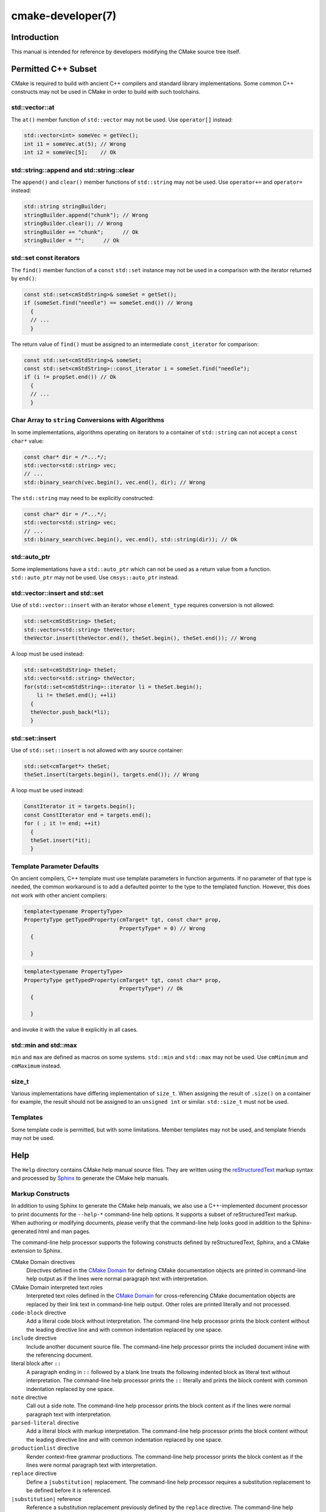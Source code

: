 .. cmake-manual-description: CMake Developer Reference

cmake-developer(7)
******************

.. only:: html or latex

   .. contents::

Introduction
============

This manual is intended for reference by developers modifying the CMake
source tree itself.


Permitted C++ Subset
====================

CMake is required to build with ancient C++ compilers and standard library
implementations.  Some common C++ constructs may not be used in CMake in order
to build with such toolchains.

std::vector::at
---------------

The ``at()`` member function of ``std::vector`` may not be used. Use
``operator[]`` instead:

.. code-block:: c++

  std::vector<int> someVec = getVec();
  int i1 = someVec.at(5); // Wrong
  int i2 = someVec[5];    // Ok

std::string::append and std::string::clear
------------------------------------------

The ``append()`` and ``clear()`` member functions of ``std::string`` may not
be used. Use ``operator+=`` and ``operator=`` instead:

.. code-block:: c++

  std::string stringBuilder;
  stringBuilder.append("chunk"); // Wrong
  stringBuilder.clear(); // Wrong
  stringBuilder += "chunk";      // Ok
  stringBuilder = "";      // Ok

std::set const iterators
------------------------

The ``find()`` member function of a ``const`` ``std::set`` instance may not be
used in a comparison with the iterator returned by ``end()``:

.. code-block:: c++

  const std::set<cmStdString>& someSet = getSet();
  if (someSet.find("needle") == someSet.end()) // Wrong
    {
    // ...
    }

The return value of ``find()`` must be assigned to an intermediate
``const_iterator`` for comparison:

.. code-block:: c++

  const std::set<cmStdString>& someSet;
  const std::set<cmStdString>::const_iterator i = someSet.find("needle");
  if (i != propSet.end()) // Ok
    {
    // ...
    }

Char Array to ``string`` Conversions with Algorithms
----------------------------------------------------

In some implementations, algorithms operating on iterators to a container of
``std::string`` can not accept a ``const char*`` value:

.. code-block:: c++

  const char* dir = /*...*/;
  std::vector<std::string> vec;
  // ...
  std::binary_search(vec.begin(), vec.end(), dir); // Wrong

The ``std::string`` may need to be explicitly constructed:

.. code-block:: c++

  const char* dir = /*...*/;
  std::vector<std::string> vec;
  // ...
  std::binary_search(vec.begin(), vec.end(), std::string(dir)); // Ok

std::auto_ptr
-------------

Some implementations have a ``std::auto_ptr`` which can not be used as a
return value from a function. ``std::auto_ptr`` may not be used. Use
``cmsys::auto_ptr`` instead.

std::vector::insert and std::set
--------------------------------

Use of ``std::vector::insert`` with an iterator whose ``element_type`` requires
conversion is not allowed:

.. code-block:: c++

  std::set<cmStdString> theSet;
  std::vector<std::string> theVector;
  theVector.insert(theVector.end(), theSet.begin(), theSet.end()); // Wrong

A loop must be used instead:

.. code-block:: c++

  std::set<cmStdString> theSet;
  std::vector<std::string> theVector;
  for(std::set<cmStdString>::iterator li = theSet.begin();
      li != theSet.end(); ++li)
    {
    theVector.push_back(*li);
    }

std::set::insert
----------------

Use of ``std::set::insert`` is not allowed with any source container:

.. code-block:: c++

  std::set<cmTarget*> theSet;
  theSet.insert(targets.begin(), targets.end()); // Wrong

A loop must be used instead:

.. code-block:: c++

  ConstIterator it = targets.begin();
  const ConstIterator end = targets.end();
  for ( ; it != end; ++it)
    {
    theSet.insert(*it);
    }

.. MSVC6, SunCC 5.9

Template Parameter Defaults
---------------------------

On ancient compilers, C++ template must use template parameters in function
arguments.  If no parameter of that type is needed, the common workaround is
to add a defaulted pointer to the type to the templated function. However,
this does not work with other ancient compilers:

.. code-block:: c++

  template<typename PropertyType>
  PropertyType getTypedProperty(cmTarget* tgt, const char* prop,
                                PropertyType* = 0) // Wrong
    {

    }

.. code-block:: c++

  template<typename PropertyType>
  PropertyType getTypedProperty(cmTarget* tgt, const char* prop,
                                PropertyType*) // Ok
    {

    }

and invoke it with the value ``0`` explicitly in all cases.

std::min and std::max
---------------------

``min`` and ``max`` are defined as macros on some systems. ``std::min`` and
``std::max`` may not be used.  Use ``cmMinimum`` and ``cmMaximum`` instead.

size_t
------

Various implementations have differing implementation of ``size_t``.  When
assigning the result of ``.size()`` on a container for example, the result
should not be assigned to an ``unsigned int`` or similar. ``std::size_t`` must
not be used.

Templates
---------

Some template code is permitted, but with some limitations. Member templates
may not be used, and template friends may not be used.

Help
====

The ``Help`` directory contains CMake help manual source files.
They are written using the `reStructuredText`_ markup syntax and
processed by `Sphinx`_ to generate the CMake help manuals.

.. _`reStructuredText`: http://docutils.sourceforge.net/docs/ref/rst/introduction.html
.. _`Sphinx`: http://sphinx-doc.org

Markup Constructs
-----------------

In addition to using Sphinx to generate the CMake help manuals, we
also use a C++-implemented document processor to print documents for
the ``--help-*`` command-line help options.  It supports a subset of
reStructuredText markup.  When authoring or modifying documents,
please verify that the command-line help looks good in addition to the
Sphinx-generated html and man pages.

The command-line help processor supports the following constructs
defined by reStructuredText, Sphinx, and a CMake extension to Sphinx.

..
 Note: This list must be kept consistent with the cmRST implementation.

CMake Domain directives
 Directives defined in the `CMake Domain`_ for defining CMake
 documentation objects are printed in command-line help output as
 if the lines were normal paragraph text with interpretation.

CMake Domain interpreted text roles
 Interpreted text roles defined in the `CMake Domain`_ for
 cross-referencing CMake documentation objects are replaced by their
 link text in command-line help output.  Other roles are printed
 literally and not processed.

``code-block`` directive
 Add a literal code block without interpretation.  The command-line
 help processor prints the block content without the leading directive
 line and with common indentation replaced by one space.

``include`` directive
 Include another document source file.  The command-line help
 processor prints the included document inline with the referencing
 document.

literal block after ``::``
 A paragraph ending in ``::`` followed by a blank line treats
 the following indented block as literal text without interpretation.
 The command-line help processor prints the ``::`` literally and
 prints the block content with common indentation replaced by one
 space.

``note`` directive
 Call out a side note.  The command-line help processor prints the
 block content as if the lines were normal paragraph text with
 interpretation.

``parsed-literal`` directive
 Add a literal block with markup interpretation.  The command-line
 help processor prints the block content without the leading
 directive line and with common indentation replaced by one space.

``productionlist`` directive
 Render context-free grammar productions.  The command-line help
 processor prints the block content as if the lines were normal
 paragraph text with interpretation.

``replace`` directive
 Define a ``|substitution|`` replacement.
 The command-line help processor requires a substitution replacement
 to be defined before it is referenced.

``|substitution|`` reference
 Reference a substitution replacement previously defined by
 the ``replace`` directive.  The command-line help processor
 performs the substitution and replaces all newlines in the
 replacement text with spaces.

``toctree`` directive
 Include other document sources in the Table-of-Contents
 document tree.  The command-line help processor prints
 the referenced documents inline as part of the referencing
 document.

Inline markup constructs not listed above are printed literally in the
command-line help output.  We prefer to use inline markup constructs that
look correct in source form, so avoid use of \\-escapes in favor of inline
literals when possible.

Explicit markup blocks not matching directives listed above are removed from
command-line help output.  Do not use them, except for plain ``..`` comments
that are removed by Sphinx too.

Note that nested indentation of blocks is not recognized by the
command-line help processor.  Therefore:

* Explicit markup blocks are recognized only when not indented
  inside other blocks.

* Literal blocks after paragraphs ending in ``::`` but not
  at the top indentation level may consume all indented lines
  following them.

Try to avoid these cases in practice.

CMake Domain
------------

CMake adds a `Sphinx Domain`_ called ``cmake``, also called the
"CMake Domain".  It defines several "object" types for CMake
documentation:

``command``
 A CMake language command.

``generator``
 A CMake native build system generator.
 See the :manual:`cmake(1)` command-line tool's ``-G`` option.

``manual``
 A CMake manual page, like this :manual:`cmake-developer(7)` manual.

``module``
 A CMake module.
 See the :manual:`cmake-modules(7)` manual
 and the :command:`include` command.

``policy``
 A CMake policy.
 See the :manual:`cmake-policies(7)` manual
 and the :command:`cmake_policy` command.

``prop_cache, prop_dir, prop_gbl, prop_sf, prop_test, prop_tgt``
 A CMake cache, directory, global, source file, test, or target
 property, respectively.  See the :manual:`cmake-properties(7)` manual
 and the :command:`set_property` command.

``variable``
 A CMake language variable.
 See the :manual:`cmake-variables(7)` manual
 and the :command:`set` command.

Documentation objects in the CMake Domain come from two sources.
First, the CMake extension to Sphinx transforms every document named
with the form ``Help/<type>/<file-name>.rst`` to a domain object with
type ``<type>``.  The object name is extracted from the document title,
which is expected to be of the form::

 <object-name>
 -------------

and to appear at or near the top of the ``.rst`` file before any other
lines starting in a letter, digit, or ``<``.  If no such title appears
literally in the ``.rst`` file, the object name is the ``<file-name>``.
If a title does appear, it is expected that ``<file-name>`` is equal
to ``<object-name>`` with any ``<`` and ``>`` characters removed.

Second, the CMake Domain provides directives to define objects inside
other documents:

.. code-block:: rst

 .. command:: <command-name>

  This indented block documents <command-name>.

 .. variable:: <variable-name>

  This indented block documents <variable-name>.

Object types for which no directive is available must be defined using
the first approach above.

.. _`Sphinx Domain`: http://sphinx-doc.org/domains.html

Cross-References
----------------

Sphinx uses reStructuredText interpreted text roles to provide
cross-reference syntax.  The `CMake Domain`_ provides for each
domain object type a role of the same name to cross-reference it.
CMake Domain roles are inline markup of the forms::

 :type:`name`
 :type:`text <name>`

where ``type`` is the domain object type and ``name`` is the
domain object name.  In the first form the link text will be
``name`` (or ``name()`` if the type is ``command``) and in
the second form the link text will be the explicit ``text``.
For example, the code:

.. code-block:: rst

 * The :command:`list` command.
 * The :command:`list(APPEND)` sub-command.
 * The :command:`list() command <list>`.
 * The :command:`list(APPEND) sub-command <list>`.
 * The :variable:`CMAKE_VERSION` variable.
 * The :prop_tgt:`OUTPUT_NAME_<CONFIG>` target property.

produces:

* The :command:`list` command.
* The :command:`list(APPEND)` sub-command.
* The :command:`list() command <list>`.
* The :command:`list(APPEND) sub-command <list>`.
* The :variable:`CMAKE_VERSION` variable.
* The :prop_tgt:`OUTPUT_NAME_<CONFIG>` target property.

Note that CMake Domain roles differ from Sphinx and reStructuredText
convention in that the form ``a<b>``, without a space preceding ``<``,
is interpreted as a name instead of link text with an explicit target.
This is necessary because we use ``<placeholders>`` frequently in
object names like ``OUTPUT_NAME_<CONFIG>``.  The form ``a <b>``,
with a space preceding ``<``, is still interpreted as a link text
with an explicit target.

Style
-----

1)
  Command signatures should be marked up as plain literal blocks, not as
  cmake ``code-blocks``.

2)
  Signatures are separated from preceding content by a horizontal
  line. That is, use:

  .. code-block:: rst

    ... preceding paragraph.

    ---------------------------------------------------------------------

    ::

      add_library(<lib> ...)

    This signature is used for ...

3)
  Use "``OFF``" and "``ON``" for boolean values which can be modified by
  the user, such as :prop_tgt:`POSITION_INDEPENDENT_CODE`. Such properties
  may be "enabled" and "disabled". Use "``True``" and "``False``" for
  inherent values which can't be modified after being set, such as the
  :prop_tgt:`IMPORTED` property of a build target.

4)
  Use two spaces for indentation.  Use two spaces between sentences in
  prose.

5)
  Prefer to mark the start of literal blocks with ``::`` at the end of
  the preceding paragraph. In cases where the following block gets
  a ``code-block`` marker, put a single ``:`` at the end of the preceding
  paragraph.

6)
  Prefer to restrict the width of lines to 75-80 columns.  This is not a
  hard restriction, but writing new paragraphs wrapped at 75 columns
  allows space for adding minor content without significant re-wrapping of
  content.

7)
  Mark up self-references with  ``inline-literal`` syntax. For example,
  within the add_executable command documentation, use

  .. code-block:: rst

    ``add_executable``

  not

  .. code-block:: rst

    :command:`add_executable`

  which is used elsewhere.

8)
  Mark up all other linkable references as links, including repeats. An
  alternative, which is used by wikipedia (`<http://en.wikipedia.org/wiki/WP:REPEATLINK>`_),
  is to link to a reference only once per article. That style is not used
  in CMake documentation.

9)
  Mark up references to keywords in signatures, file names, and other
  technical terms with ``inline-literl`` syntax, for example:

  .. code-block:: rst

    If ``WIN32`` is used with :command:`add_executable`, the
    :prop_tgt:`WIN32_EXECUTABLE` target property is enabled. That command
    creates the file ``<name>.exe`` on Windows.


10)
  If referring to a concept which corresponds to a property, and that
  concept is described in a high-level manual, prefer to link to the
  manual section instead of the property. For example:

  .. code-block:: rst

    This command creates an :ref:`Imported Target <Imported Targets>`.

  instead of:

  .. code-block:: rst

    This command creates an :prop_tgt:`IMPORTED` target.

  The latter should be used only when referring specifically to the
  property.

  References to manual sections are not automatically created by creating
  a section, but code such as:

  .. code-block:: rst

    .. _`Imported Targets`:

  creates a suitable anchor.  Use an anchor name which matches the name
  of the corresponding section.  Refer to the anchor using a
  cross-reference with specified text.

  Imported Targets need the ``IMPORTED`` term marked up with care in
  particular because the term may refer to a command keyword
  (``IMPORTED``), a target property (:prop_tgt:`IMPORTED`), or a
  concept (:ref:`Imported Targets`).

11)
  Where a property, command or variable is related conceptually to others,
  by for example, being related to the buildsystem description, generator
  expressions or Qt, each relevant property, command or variable should
  link to the primary manual, which provides high-level information.  Only
  particular information relating to the command should be in the
  documentation of the command.

12)
  When marking section titles, make the section decoration line as long as
  the title text.  Use only a line below the title, not above. For
  example:

  .. code-block:: rst

    Title Text
    ----------

  Capitalize the first letter of each non-minor word in the title.

13)
  When referring to properties, variables, commands etc, prefer to link
  to the target object and follow that with the type of object it is.
  For example:

  .. code-block:: rst

    Set the :prop_tgt:`AUTOMOC` target property to ``ON``.

  Instead of

  .. code-block:: rst

    Set the target property :prop_tgt:`AUTOMOC` to ``ON``.

  The ``policy`` directive is an exception, and the type us usually
  referred to before the link:

  .. code-block:: rst

    If policy :prop_tgt:`CMP0022` is set to ``NEW`` the behavior is ...

14)
  Signatures of commands should wrap optional parts with square brackets,
  and should mark list of optional arguments with an ellipsis (``...``).
  Elements of the signature which are specified by the user should be
  specified with angle brackets, and may be referred to in prose using
  ``inline-literal`` syntax.

15)
  Use American English spellings in prose.


Modules
=======

The ``Modules`` directory contains CMake-language ``.cmake`` module files.

Module Documentation
--------------------

To document CMake module ``Modules/<module-name>.cmake``, modify
``Help/manual/cmake-modules.7.rst`` to reference the module in the
``toctree`` directive, in sorted order, as::

 /module/<module-name>

Then add the module document file ``Help/module/<module-name>.rst``
containing just the line::

 .. cmake-module:: ../../Modules/<module-name>.cmake

The ``cmake-module`` directive will scan the module file to extract
reStructuredText markup from comment blocks that start in ``.rst:``.
Add to the top of ``Modules/<module-name>.cmake`` a
:ref:`Line Comment` block of the form:

.. code-block:: cmake

 #.rst:
 # <module-name>
 # -------------
 #
 # <reStructuredText documentation of module>

or a :ref:`Bracket Comment` of the form:

.. code-block:: cmake

 #[[.rst:
 <module-name>
 -------------

 <reStructuredText documentation of module>
 #]]

Any number of ``=`` may be used in the opening and closing brackets
as long as they match.  Content on the line containing the closing
bracket is excluded if and only if the line starts in ``#``.

Additional such ``.rst:`` comments may appear anywhere in the module file.
All such comments must start with ``#`` in the first column.

For example, a ``Modules/Findxxx.cmake`` module may contain:

.. code-block:: cmake

 #.rst:
 # FindXxx
 # -------
 #
 # This is a cool module.
 # This module does really cool stuff.
 # It can do even more than you think.
 #
 # It even needs two paragraphs to tell you about it.
 # And it defines the following variables:
 #
 # * VAR_COOL: this is great isn't it?
 # * VAR_REALLY_COOL: cool right?

 <code>

 #[========================================[.rst:
 .. command:: xxx_do_something

  This command does something for Xxx::

   xxx_do_something(some arguments)
 #]========================================]
 macro(xxx_do_something)
   <code>
 endmacro()

Find Modules
------------

A "find module" is a ``Modules/Find<package>.cmake`` file to be loaded
by the :command:`find_package` command when invoked for ``<package>``.

We would like all ``FindXxx.cmake`` files to produce consistent variable
names.  Please use the following consistent variable names for general use.

Xxx_INCLUDE_DIRS
 The final set of include directories listed in one variable for use by client
 code.  This should not be a cache entry.

Xxx_LIBRARIES
 The libraries to link against to use Xxx. These should include full paths.
 This should not be a cache entry.

Xxx_DEFINITIONS
 Definitions to use when compiling code that uses Xxx. This really shouldn't
 include options such as (-DHAS_JPEG)that a client source-code file uses to
 decide whether to #include <jpeg.h>

Xxx_EXECUTABLE
 Where to find the Xxx tool.

Xxx_Yyy_EXECUTABLE
 Where to find the Yyy tool that comes with Xxx.

Xxx_LIBRARY_DIRS
 Optionally, the final set of library directories listed in one variable for
 use by client code.  This should not be a cache entry.

Xxx_ROOT_DIR
 Where to find the base directory of Xxx.

Xxx_VERSION_Yy
 Expect Version Yy if true. Make sure at most one of these is ever true.

Xxx_WRAP_Yy
 If False, do not try to use the relevant CMake wrapping command.

Xxx_Yy_FOUND
 If False, optional Yy part of Xxx sytem is not available.

Xxx_FOUND
 Set to false, or undefined, if we haven't found, or don't want to use Xxx.

Xxx_NOT_FOUND_MESSAGE
 Should be set by config-files in the case that it has set Xxx_FOUND to FALSE.
 The contained message will be printed by the find_package() command and by
 find_package_handle_standard_args() to inform the user about the problem.

Xxx_RUNTIME_LIBRARY_DIRS
 Optionally, the runtime library search path for use when running an
 executable linked to shared libraries.  The list should be used by user code
 to create the PATH on windows or LD_LIBRARY_PATH on unix.  This should not be
 a cache entry.

Xxx_VERSION_STRING
 A human-readable string containing the version of the package found, if any.

Xxx_VERSION_MAJOR
 The major version of the package found, if any.

Xxx_VERSION_MINOR
 The minor version of the package found, if any.

Xxx_VERSION_PATCH
 The patch version of the package found, if any.

You do not have to provide all of the above variables. You should provide
Xxx_FOUND under most circumstances.  If Xxx is a library, then Xxx_LIBRARIES,
should also be defined, and Xxx_INCLUDE_DIRS should usually be defined (I
guess libm.a might be an exception)

The following names should not usually be used in CMakeLists.txt files, but
they may be usefully modified in users' CMake Caches to control stuff.

Xxx_LIBRARY
 Name of Xxx Library. A User may set this and Xxx_INCLUDE_DIR to ignore to
 force non-use of Xxx.

Xxx_Yy_LIBRARY
 Name of Yy library that is part of the Xxx system. It may or may not be
 required to use Xxx.

Xxx_INCLUDE_DIR
 Where to find xxx.h, etc.  (Xxx_INCLUDE_PATH was considered bad because a path
 includes an actual filename.)

Xxx_Yy_INCLUDE_DIR
 Where to find xxx_yy.h, etc.

For tidiness's sake, try to keep as many options as possible out of the cache,
leaving at least one option which can be used to disable use of the module, or
locate a not-found library (e.g. Xxx_ROOT_DIR).  For the same reason, mark
most cache options as advanced.

If you need other commands to do special things then it should still begin
with ``Xxx_``. This gives a sort of namespace effect and keeps things tidy for the
user. You should put comments describing all the exported settings, plus
descriptions of any the users can use to control stuff.

You really should also provide backwards compatibility any old settings that
were actually in use.  Make sure you comment them as deprecated, so that
no-one starts using them.

To add a module to the CMake documentation, follow the steps in the
`Module Documentation`_ section above.  Test the documentation formatting
by running ``cmake --help-module FindXxx``, and also by enabling the
``SPHINX_HTML`` and ``SPHINX_MAN`` options to build the documentation.
Edit the comments until generated documentation looks satisfactory.
To have a .cmake file in this directory NOT show up in the modules
documentation, simply leave out the ``Help/module/<module-name>.rst`` file
and the ``Help/manual/cmake-modules.7.rst`` toctree entry.

After the documentation, leave a *BLANK* line, and then add a
copyright and licence notice block like this one::

 #=============================================================================
 # Copyright 2009-2011 Your Name
 #
 # Distributed under the OSI-approved BSD License (the "License");
 # see accompanying file Copyright.txt for details.
 #
 # This software is distributed WITHOUT ANY WARRANTY; without even the
 # implied warranty of MERCHANTABILITY or FITNESS FOR A PARTICULAR PURPOSE.
 # See the License for more information.
 #=============================================================================
 # (To distribute this file outside of CMake, substitute the full
 #  License text for the above reference.)

The layout of the notice block is strictly enforced by the ``ModuleNotices``
test.  Only the year range and name may be changed freely.

A FindXxx.cmake module will typically be loaded by the command::

 FIND_PACKAGE(Xxx [major[.minor[.patch[.tweak]]]] [EXACT]
              [QUIET] [[REQUIRED|COMPONENTS] [components...]])

If any version numbers are given to the command it will set the following
variables before loading the module:

Xxx_FIND_VERSION
 full requested version string

Xxx_FIND_VERSION_MAJOR
 major version if requested, else 0

Xxx_FIND_VERSION_MINOR
 minor version if requested, else 0

Xxx_FIND_VERSION_PATCH
 patch version if requested, else 0

Xxx_FIND_VERSION_TWEAK
 tweak version if requested, else 0

Xxx_FIND_VERSION_COUNT
 number of version components, 0 to 4

Xxx_FIND_VERSION_EXACT
 true if EXACT option was given

If the find module supports versioning it should locate a version of
the package that is compatible with the version requested.  If a
compatible version of the package cannot be found the module should
not report success.  The version of the package found should be stored
in "Xxx_VERSION..." version variables documented by the module.

If the QUIET option is given to the command it will set the variable
Xxx_FIND_QUIETLY to true before loading the FindXxx.cmake module.  If
this variable is set the module should not complain about not being
able to find the package.  If the
REQUIRED option is given to the command it will set the variable
Xxx_FIND_REQUIRED to true before loading the FindXxx.cmake module.  If
this variable is set the module should issue a FATAL_ERROR if the
package cannot be found.
If neither the QUIET nor REQUIRED options are given then the
FindXxx.cmake module should look for the package and complain without
error if the module is not found.

FIND_PACKAGE() will set the variable CMAKE_FIND_PACKAGE_NAME to
contain the actual name of the package.

A package can provide sub-components.
Those components can be listed after the COMPONENTS (or REQUIRED) or
OPTIONAL_COMPONENTS keywords.  The set of all listed components will be
specified in a Xxx_FIND_COMPONENTS variable.
For each package-specific component, say Yyy, a variable Xxx_FIND_REQUIRED_Yyy
will be set to true if it listed after COMPONENTS and it will be set to false
if it was listed after OPTIONAL_COMPONENTS.
Using those variables a FindXxx.cmake module and also a XxxConfig.cmake
package configuration file can determine whether and which components have
been requested, and whether they were requested as required or as optional.
For each of the requested components a Xxx_Yyy_FOUND variable should be set
accordingly.
The per-package Xxx_FOUND variable should be only set to true if all requested
required components have been found. A missing optional component should not
keep the Xxx_FOUND variable from being set to true.
If the package provides Xxx_INCLUDE_DIRS and Xxx_LIBRARIES variables, the
include dirs and libraries for all components which were requested and which
have been found should be added to those two variables.

To get this behavior you can use the FIND_PACKAGE_HANDLE_STANDARD_ARGS()
macro, as an example see FindJPEG.cmake.

For internal implementation, it's a generally accepted convention that
variables starting with underscore are for temporary use only. (variable
starting with an underscore are not intended as a reserved prefix).
